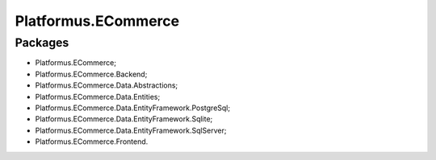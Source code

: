 ﻿Platformus.ECommerce
====================

Packages
--------

* Platformus.ECommerce;
* Platformus.ECommerce.Backend;
* Platformus.ECommerce.Data.Abstractions;
* Platformus.ECommerce.Data.Entities;
* Platformus.ECommerce.Data.EntityFramework.PostgreSql;
* Platformus.ECommerce.Data.EntityFramework.Sqlite;
* Platformus.ECommerce.Data.EntityFramework.SqlServer;
* Platformus.ECommerce.Frontend.